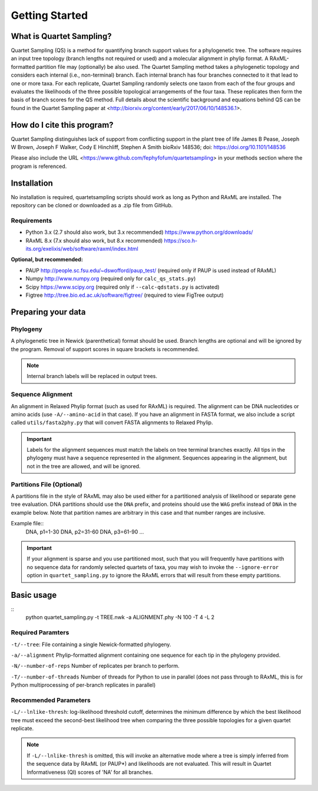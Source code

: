 .. _intro:

###############
Getting Started
###############

What is Quartet Sampling?
=========================
Quartet Sampling (QS) is a method for quantifying branch support values for a phylogenetic tree.  The software requires an input tree topology (branch lengths not required or used) and a molecular alignment in phylip format.  A RAxML-formatted partition file may (optionally) be also used.  The Quartet Sampling method takes a phylogenetic topology and considers each internal (i.e., non-terminal) branch.  Each internal branch has four branches connected to it that lead to one or more taxa.  For each replicate, Quartet Sampling randomly selects one taxon from each of the four groups and evaluates the likelihoods of the three possible topological arrangements of the four taxa.  These replicates then form the basis of branch scores for the QS method.  Full details about the scientific background and equations behind QS can be found in the Quartet Sampling paper at <http://biorxiv.org/content/early/2017/06/10/148536.1>.

How do I cite this program?
===========================
Quartet Sampling distinguishes lack of support from conflicting support in the plant tree of life
James B Pease, Joseph W Brown, Joseph F Walker, Cody E Hinchliff, Stephen A Smith
bioRxiv 148536; doi: https://doi.org/10.1101/148536 

Please also include the URL <https://www.github.com/fephyfofum/quartetsampling> in your methods section where the program is referenced.

Installation
============
No installation is required, quartetsampling scripts should work as long as Python and RAxML are installed.  The repository can be cloned or downloaded as a .zip file from GitHub.

Requirements
------------
* Python 3.x (2.7 should also work, but 3.x recommended) https://www.python.org/downloads/
* RAxML 8.x (7.x should also work, but 8.x recommended) https://sco.h-its.org/exelixis/web/software/raxml/index.html

**Optional, but recommended:**

* PAUP  http://people.sc.fsu.edu/~dswofford/paup_test/ (required only if PAUP is used instead of RAxML)
* Numpy http://www.numpy.org (required only for ``calc_qs_stats.py``)
* Scipy https://www.scipy.org (required only if ``--calc-qdstats.py`` is activated)
* Figtree http://tree.bio.ed.ac.uk/software/figtree/ (required to view FigTree output)

Preparing your data
===================

Phylogeny
---------

A phylogenetic tree in Newick (parenthetical) format should be used.  Branch lengths are optional and will be ignored by the program.  Removal of support scores in square brackets is recommended.  

.. note:: Internal branch labels will be replaced in output trees.

Sequence Alignment
------------------

An alignment in Relaxed Phylip format (such as used for RAxML) is required.  The alignment can be DNA nucleotides or amino acids (use ``-A/--amino-acid`` in that case). If you have an alignment in FASTA format, we also include a script called ``utils/fasta2phy.py`` that will convert FASTA alignments to Relaxed Phylip. 

.. important:: Labels for the alignment sequences must match the labels on tree terminal branches exactly. All tips in the phylogeny must have a sequence represented in the alignment.  Sequences appearing in the alignment, but not in the tree are allowed, and will be ignored.

Partitions File (Optional)
--------------------------

A partitions file in the style of RAxML may also be used either for a partitioned analysis of likelihood or separate gene tree evaluation.  DNA partitions should use the ``DNA`` prefix, and proteins should use the ``WAG`` prefix instead of ``DNA`` in the example below.  Note that partition names are arbitrary in this case and that number ranges are inclusive.

Example file::
  DNA, p1=1-30
  DNA, p2=31-60
  DNA, p3=61-90
  ...

.. important:: If your alignment is sparse and you use partitioned most, such that you will frequently have partitions with no sequence data for randomly selected quartets of taxa, you may wish to invoke the ``--ignore-error`` option in ``quartet_sampling.py`` to ignore the RAxML errors that will result from these empty partitions.

Basic usage
===========

::
  python quartet_sampling.py -t TREE.nwk -a ALIGNMENT.phy -N 100 -T 4 -L 2

Required Paramters
------------------
``-t/--tree``: File containing a single Newick-formatted phylogeny.  

``-a/--alignment`` Phylip-formatted alignment containing one sequence for each tip in the phylogeny provided.

``-N/--number-of-reps`` Number of replicates per branch to perform.

``-T/--number-of-threads`` Number of threads for Python to use in parallel (does not pass through to RAxML, this is for Python multiprocessing of per-branch replicates in parallel)

Recommended Parameters
----------------------

``-L/--lnlike-thresh``: log-likelihood threshold cutoff, determines the minimum difference by which the best likelihood tree must exceed the second-best likelihood tree when comparing the three possible topologies for a given quartet replicate.

.. note:: If ``-L/--lnlike-thresh`` is omitted, this will invoke an alternative mode where a tree is simply inferred from the sequence data by RAxML (or PAUP*) and likelihoods are not evaluated.  This will result in Quartet Informativeness (QI) scores of 'NA' for all branches.




